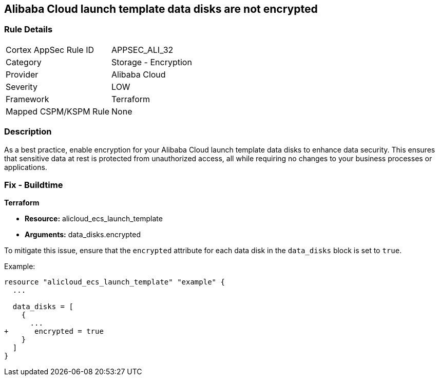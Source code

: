 == Alibaba Cloud launch template data disks are not encrypted


=== Rule Details

[cols="1,2"]
|===
|Cortex AppSec Rule ID |APPSEC_ALI_32
|Category |Storage - Encryption
|Provider |Alibaba Cloud
|Severity |LOW
|Framework |Terraform
|Mapped CSPM/KSPM Rule |None
|===


=== Description

As a best practice, enable encryption for your Alibaba Cloud launch template data disks to enhance data security. This ensures that sensitive data at rest is protected from unauthorized access, all while requiring no changes to your business processes or applications.

=== Fix - Buildtime


*Terraform*

* *Resource:* alicloud_ecs_launch_template
* *Arguments:* data_disks.encrypted

To mitigate this issue, ensure that the `encrypted` attribute for each data disk in the `data_disks` block is set to `true`.

Example:

[source,go]
----
resource "alicloud_ecs_launch_template" "example" {
  ...

  data_disks = [
    {
      ...
+      encrypted = true
    }
  ]
}
----
